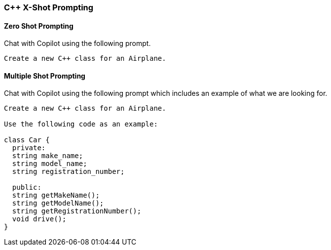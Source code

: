 === C++ X-Shot Prompting

==== Zero Shot Prompting

Chat with Copilot using the following prompt.

[source,text]
Create a new C++ class for an Airplane.

==== Multiple Shot Prompting

Chat with Copilot using the following prompt which includes an example of what we are looking for.

[source,text]
----
Create a new C++ class for an Airplane.

Use the following code as an example:

class Car {
  private:
  string make_name;
  string model_name;
  string registration_number;

  public:
  string getMakeName();
  string getModelName();
  string getRegistrationNumber();
  void drive();
}
----
